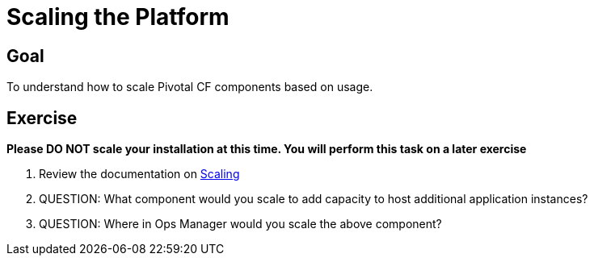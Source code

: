 = Scaling the Platform

== Goal

To understand how to scale Pivotal CF components based on usage.

== Exercise

*Please DO NOT scale your installation at this time.  You will perform this task on a later exercise*

. Review the documentation on link:http://docs.pivotal.io/pivotalcf/concepts/high-availability.html[Scaling]

. QUESTION: What component would you scale to add capacity to host additional application instances?

. QUESTION: Where in Ops Manager would you scale the above component?  
